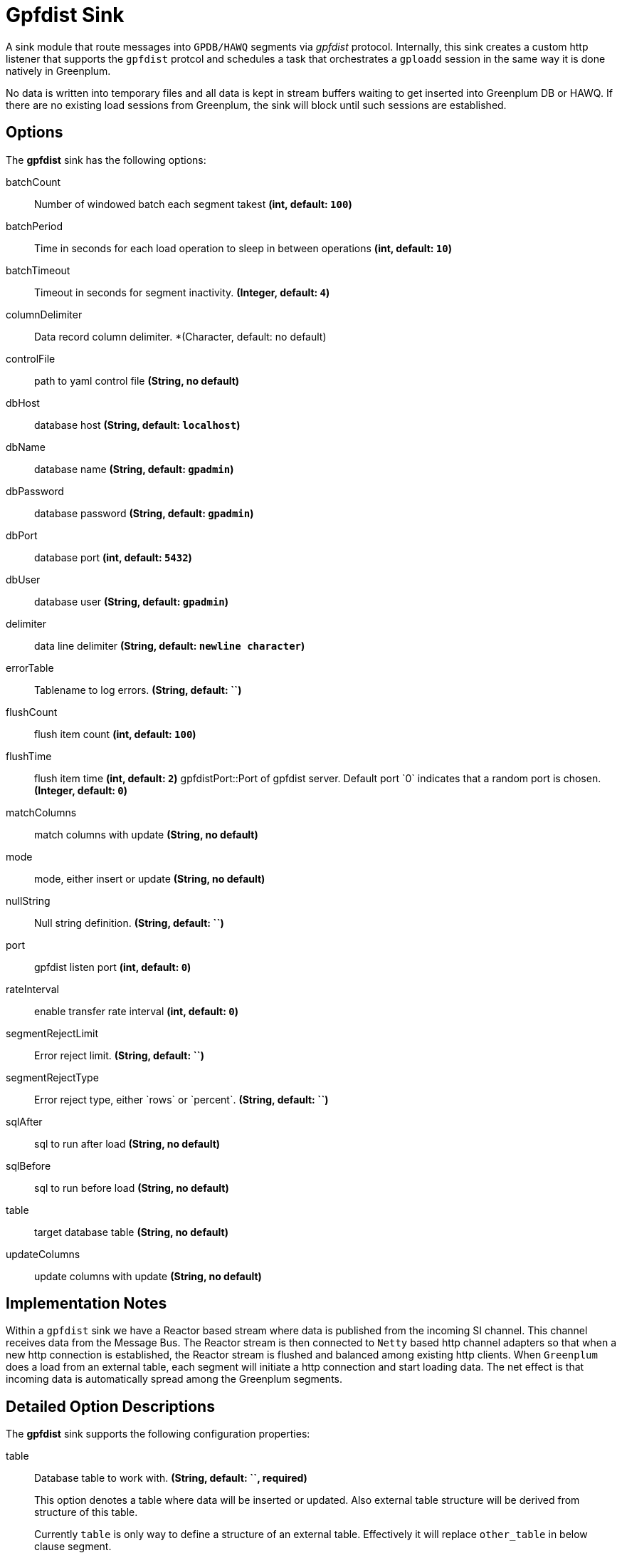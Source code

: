//tag::ref-doc[]
= Gpfdist Sink

A sink module that route messages into `GPDB/HAWQ` segments via
_gpfdist_ protocol.  Internally, this sink creates a custom http listener that supports
the `gpfdist` protcol and schedules a task that orchestrates a `gploadd` session in the
same way it is done natively in Greenplum.

No data is written into temporary files and all data is kept in stream buffers waiting
to get inserted into Greenplum DB or HAWQ.  If there are no existing load sessions from Greenplum,
the sink will block until such sessions are established.

== Options

The **$$gpfdist$$** $$sink$$ has the following options:

$$batchCount$$:: $$Number of windowed batch each segment takest$$ *($$int$$, default: `100`)*
$$batchPeriod$$:: $$Time in seconds for each load operation to sleep in between operations$$ *($$int$$, default: `10`)*
$$batchTimeout$$:: $$Timeout in seconds for segment inactivity.$$ *($$Integer$$, default: `4`)*
$$columnDelimiter$$:: $$Data record column delimiter.$$ *($$Character$$, default: no default)
$$controlFile$$:: $$path to yaml control file$$ *($$String$$, no default)*
$$dbHost$$:: $$database host$$ *($$String$$, default: `localhost`)*
$$dbName$$:: $$database name$$ *($$String$$, default: `gpadmin`)*
$$dbPassword$$:: $$database password$$ *($$String$$, default: `gpadmin`)*
$$dbPort$$:: $$database port$$ *($$int$$, default: `5432`)*
$$dbUser$$:: $$database user$$ *($$String$$, default: `gpadmin`)*
$$delimiter$$:: $$data line delimiter$$ *($$String$$, default: `newline character`)*
$$errorTable$$:: $$Tablename to log errors.$$ *($$String$$, default: ``)*
$$flushCount$$:: $$flush item count$$ *($$int$$, default: `100`)*
$$flushTime$$:: $$flush item time$$ *($$int$$, default: `2`)*
$$gpfdistPort$$::$$Port of gpfdist server. Default port `0` indicates that a random port is chosen.$$ *($$Integer$$, default: `0`)*
$$matchColumns$$:: $$match columns with update$$ *($$String$$, no default)*
$$mode$$:: $$mode, either insert or update$$ *($$String$$, no default)*
$$nullString$$:: $$Null string definition.$$ *($$String$$, default: ``)*
$$port$$:: $$gpfdist listen port$$ *($$int$$, default: `0`)*
$$rateInterval$$:: $$enable transfer rate interval$$ *($$int$$, default: `0`)*
$$segmentRejectLimit$$:: $$Error reject limit.$$ *($$String$$, default: ``)*
$$segmentRejectType$$:: $$Error reject type, either `rows` or `percent`.$$ *($$String$$, default: ``)*
$$sqlAfter$$:: $$sql to run after load$$ *($$String$$, no default)*
$$sqlBefore$$:: $$sql to run before load$$ *($$String$$, no default)*
$$table$$:: $$target database table$$ *($$String$$, no default)*
$$updateColumns$$:: $$update columns with update$$ *($$String$$, no default)*

== Implementation Notes

Within a `gpfdist` sink we have a Reactor based stream where data is published from the incoming SI channel.
This channel receives data from the Message Bus.  The Reactor stream is then connected to `Netty` based
http channel adapters so that when a new http connection is established, the Reactor stream is flushed and balanced among
existing http clients.  When `Greenplum` does a load from an external table, each segment will initiate
a http connection and start loading data.  The net effect is that incoming data is automatically spread
among the Greenplum segments.


== Detailed Option Descriptions

The **$$gpfdist$$** $$sink$$ supports the following configuration properties:

$$table$$::
$$Database table to work with.$$ *($$String$$, default: ``, required)*
+
This option denotes a table where data will be inserted or updated.
Also external table structure will be derived from structure of this
table.
+
Currently `table` is only way to define a structure of an external
table. Effectively it will replace `other_table` in below clause
segment.
+
```
CREATE READABLE EXTERNAL TABLE table_name LIKE other_table
```
$$mode$$::
$$Gpfdist mode, either `insert` or `update`.$$ *($$String$$, default: `insert`)*
+
Currently only `insert` and `update` gpfdist mode is supported. Mode
`merge` familiar from a native gpfdist loader is not yet supported.
+
For mode `update` options `matchColumns` and `updateColumns` are
required.
$$columnDelimiter$$:: $$Data record column delimiter.$$ *($$Character$$, default: ``)*
+
Defines used `delimiter` character in below clause segment which would
be part of a `FORMAT 'TEXT'` or `FORMAT 'CSV'` sections.
+
```
[DELIMITER AS 'delimiter']
```
$$segmentRejectLimit$$::
$$Error reject limit.$$ *($$String$$, default: ``)*
+
Defines a `count` value in a below clause segment.
+
```
[ [LOG ERRORS INTO error_table] SEGMENT REJECT LIMIT count
  [ROWS | PERCENT] ]
```
+
As a conveniance this reject limit also recognizes a percentage format
`2%` and if used, `segmentRejectType` is automatically set to
`percent`.
$$segmentRejectType$$::
$$Error reject type, either `rows` or `percent`.$$ *($$String$$, default: ``)*
+
Defines `ROWS` or `PERCENT` in below clause segment.
+
```
[ [LOG ERRORS INTO error_table] SEGMENT REJECT LIMIT count
  [ROWS | PERCENT] ]
```
$$errorTable$$::
$$Tablename to log errors.$$ *($$String$$, default: ``)*
+
As error table is optional with `SEGMENT REJECT LIMIT`, it's only used
if both `segmentRejectLimit` and `segmentRejectType` are set. Sets
`error_table` in below clause segment.
+
```
[ [LOG ERRORS INTO error_table] SEGMENT REJECT LIMIT count
  [ROWS | PERCENT] ]
```
$$nullString$$::
$$Null string definition.$$ *($$String$$, default: ``)*
+
Defines used `null string` in below clause segment which would
be part of a `FORMAT 'TEXT'` or `FORMAT 'CSV'` sections.
+
```
[NULL AS 'null string']
```
$$delimiter$$::
$$Data record delimiter for incoming messages.$$ *($$String$$, default: `\n`)*
+
On default a delimiter in this option will be added as a postfix to
every message sent into this sink. Currently _NEWLINE_ is not a
supported config option and line termination for data is coming from a
default functionality.
+
[quote, External Table Docs]
____________________________________________________________________
If not specified, a Greenplum Database segment will detect the
newline type by looking at the first row of data it receives and
using the first newline type encountered.
____________________________________________________________________
$$matchColumns$$::
$$Comma delimited list of columns to match.$$ *($$String$$, default: ``)*
+
[NOTE]
=====
See more from examples below.
=====
$$updateColumns$$::
$$Comma delimited list of columns to update.$$ *($$String$$, default: ``)*
+
[NOTE]
=====
See more from examples below.
=====
$$sqlBefore$$::
$$Sql clause to run before each load operation.$$ *($$String$$, default: ``)*
$$sqlAfter$$::
$$Sql clause to run after each load operation.$$ *($$String$$, default: ``)*
$$rateInterval$$::
$$Debug rate of data transfer.$$ *($$Integer$$, default: `0`)*
+
If set to non zero, sink will log a rate of messages passing throught
a sink after number of messages denoted by this setting has been
processed. Value `0` means that this rate calculation and logging is
disabled.
$$flushCount$$::
$$Max collected size per windowed data.$$ *($$Integer$$, default: `100`)*
+
[NOTE]
=====
For more info on flush and batch settings, see above.
=====

== How Data Is Sent Into Segments
There are few important concepts involving how data passes into a
sink, through it and finally lands into a database.

* Sink has its normal message handler for incoming data from a source
  module, gpfdist protocol listener based on netty where segments
  connect to and in between those two a reactor based streams
  controlling load balancing into different segment connections.
* Incoming data is first sent into a reactor which first constructs a
  windows. This window is then released into a downstream when it gets
  full(`flushTime`) or timeouts(`flushTime`) if window doesn't get full.
  One window is then ready to get send into a segment.
* Segments which connects to this stream are now able to see a stream
  of window data, not stream of individual messages. We can also call
  this as a stream of batches.
* When segment makes a connection to a protocol listener it subscribes
  itself into this stream and takes count of batches denoted by
  `batchCount` and completes a stream if it got enough batches or if
  `batchTimeout` occurred due to inactivity.
* It doesn't matter how many simultaneous connections there are from
  a database cluster at any given time as reactor will load balance
  batches with all subscribers.
* Database cluster will initiate this loading session when select is
  done from an external table which will point to this sink. These
  loading operations are run in a background in a loop one after
  another. Option `batchPeriod` is then used as a sleep time in
  between these load sessions.

Lets take a closer look how options `flushCount`, `flushTime`,
`batchCount`, `batchTimeout` and `batchPeriod` work.

As in a highest level where incoming data into a sink is windowed,
`flushCount` and `flushTime` controls when a batch of messages are
sent into a downstream. If there are a lot of simultaneous segment
connections, flushing less will keep more segments inactive as there
is more demand for batches than what flushing will produce.

When existing segment connection is active and it has subscribed
itself with a stream of batches, data will keep flowing until either
`batchCount` is met or `batchTimeout` occurs due to inactivity of data
from an upstream. Higher a `batchCount` is more data each segment
will read. Higher a `batchTimeout` is more time segment will wait in
case there is more data to come.

As gpfdist load operations are done in a loop, `batchPeriod` simply
controls not to run things in a buzy loop. Buzy loop would be ok if
there is a constant stream of data coming in but if incoming data is
more like bursts then buzy loop would be unnecessary.

[NOTE]
=====
Data loaded via gpfdist will not become visible in a database until
whole distributed loading session have finished successfully.
=====

Reactor is also handling backpressure meaning if existing load
operations will not produce enought demand for data, eventually
message passing into a sink will block. This happens when Reactor's
internal ring buffer(size of 32 items) gets full. Flow of data through
sink really happens when data is pulled from it by segments.

== Example Usage

In this first example we're just creating a simple stream which
inserts data from a `time` source. Let's create a table with two
_text_ columns.
```
gpadmin=# create table ticktock (date text, time text);
```

Create a simple stream `gpstream`.
```
dataflow:>stream create --name gpstream1 --definition "time | gpfdist
--dbHost=mdw --table=ticktock --batchTime=1 --batchPeriod=1
--flushCount=2 --flushTime=2 --columnDelimiter=' '" --deploy
```

Let it run and see results from a database.
```
gpadmin=# select count(*) from ticktock;
 count
-------
    14
(1 row)
```

In previous example we did a simple inserts into a table. Let’s see
how we can update data in a table. Create a simple table _httpdata_ with
three text columns and insert some data.
```
gpadmin=# create table httpdata (col1 text, col2 text, col3 text);
gpadmin=# insert into httpdata values ('DATA1', 'DATA', 'DATA');
gpadmin=# insert into httpdata values ('DATA2', 'DATA', 'DATA');
gpadmin=# insert into httpdata values ('DATA3', 'DATA', 'DATA');
```

Now table looks like this.
```
gpadmin=# select * from httpdata;
 col1  | col2 | col3 
-------+------+------
 DATA3 | DATA | DATA
 DATA2 | DATA | DATA
 DATA1 | DATA | DATA
(3 rows)
```

Let’s create a stream which will update table _httpdata_ by matching a
column _col1_ and updates columns _col2_ and _col3_.
```
dataflow:>stream create --name gpfdiststream2 --definition "http
--server.port=8081|gpfdist --mode=update --table=httpdata
--dbHost=mdw --columnDelimiter=',' --matchColumns=col1
--updateColumns=col2,col3" --deploy
```

Post some data into a stream which will be passed into a _gpfdist_ sink
via _http_ source.
```
curl --data "DATA1,DATA1,DATA1" -H "Content-Type:text/plain" http://localhost:8081/
```

If you query table again, you’ll see that row for _DATA1_ has been
updated.
```
gpadmin=# select * from httpdata;
 col1  | col2  | col3  
-------+-------+-------
 DATA3 | DATA  | DATA
 DATA2 | DATA  | DATA
 DATA1 | DATA1 | DATA1
(3 rows)
```


== Tuning Transfer Rate
Default values for options `flushCount`, `flushTime`, `batchCount`,
`batchTimeout` and `batchPeriod` are relatively conservative and needs
to be _tuned_ for every use case for optimal performance. Order to make
a decision on how to tune sink behaviour to suit your needs few things
needs to be considered.

* What is an average size of messages ingested by a sink.
* How fast you want data to become visible in a database.
* Is incoming data a constant flow or a bursts of data.

Everything what flows throught a sink is kept in-memory and because
sink is handling backpressure, memory consumption is relatively low.
However because sink cannot predict what is an average size of
an incoming data and this data is anyway windowed later in a
downstream you should not allow window size to become too large if
average data size is large as every batch of data is kept in memory.

Generally speaking if you have a lot of segments in a load operation,
it's adviced to keep flushed window size relatively small which allows
more segments to stay active. This however also depends on how much
data is flowing in into a sink itself.

Longer a load session for each segment is active higher the overall
transfer rate is going to be. Option `batchCount` naturally controls
this. However option `batchTimeout` then really controls how fast each
segment will complete a stream due to inactivity from upstream and to
step away from a loading session to allow distributes session to
finish and data become visible in a database.

//end::ref-doc[]
== Build

```
$ mvn clean package
```

